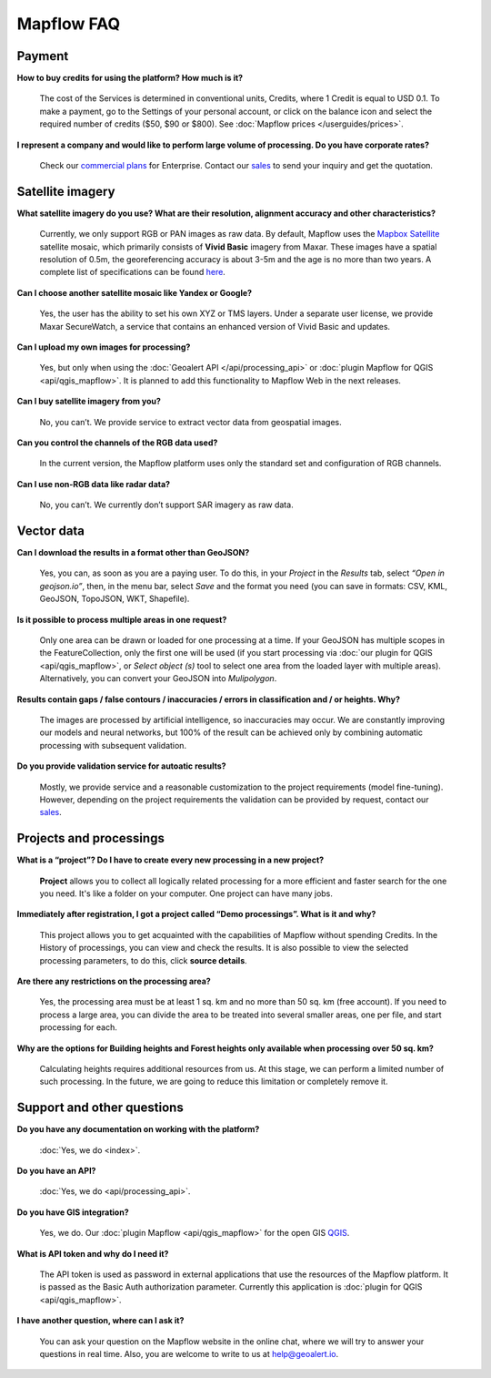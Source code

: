 Mapflow FAQ
============

Payment
---------
**How to buy credits for using the platform? How much is it?**

    The cost of the Services is determined in conventional units, Credits, where 1 Credit is equal to USD 0.1. To make a payment, go to the Settings of your personal account, or click on the balance icon and select the required number of credits ($50, $90 or $800). See :doc:`Mapflow prices </userguides/prices>`.

**I represent a company and would like to perform large volume of processing. Do you have corporate rates?**

    Check our `commercial plans <https://mapflow.ai/pricing>`_ for Enterprise. Contact our `sales <https://geoalert.io/#contacts>`_ to send your inquiry and get the quotation.


Satellite imagery
------------------

**What satellite imagery do you use? What are their resolution, alignment accuracy and other characteristics?**

    Currently, we only support RGB or PAN images as raw data. By default, Mapflow uses the `Mapbox Satellite <https://www.mapbox.com/maps/satellite>`_ satellite mosaic, which primarily consists of **Vivid Basic** imagery from Maxar. These images have a spatial resolution of 0.5m, the georeferencing accuracy is about 3-5m and the age is no more than two years. A complete list of specifications can be found `here <https://content.cdntwrk.com/files/aT0xMzU5MTQ1JnY9MiZpc3N1ZU5hbWU9aW1hZ2VyeS1iYXNlbWFwcyZjbWQ9ZCZzaWc9ODIwZWU1NGQ1Mjc4ZTYyNzJlMDBjZjM4ZDI3YjNhMjI%253D>`_.

**Can I choose another satellite mosaic like Yandex or Google?**

    Yes, the user has the ability to set his own XYZ or TMS layers. Under a separate user license, we provide Maxar SecureWatch, a service that contains an enhanced version of Vivid Basic and updates.

**Can I upload my own images for processing?**

    Yes, but only when using the :doc:`Geoalert API </api/processing_api>` or :doc:`plugin Mapflow for QGIS <api/qgis_mapflow>`. It is planned to add this functionality to Mapflow Web in the next releases.


**Can I buy satellite imagery from you?**

    No, you can’t.  We provide service to extract vector data from geospatial images.

**Can you control the channels of the RGB data used?**

    In the current version, the Mapflow platform uses only the standard set and configuration of RGB channels.


**Can I use non-RGB data like radar data?**

    No, you can’t. We currently don’t support SAR imagery as raw data.

Vector data
------------

**Can I download the results in a format other than GeoJSON?**

    Yes, you can, as soon as you are a paying user. To do this, in your *Project* in the *Results* tab, select *“Open in geojson.io”*, then, in the menu bar, select *Save* and the format you need (you can save in formats: CSV, KML, GeoJSON, TopoJSON, WKT, Shapefile).

**Is it possible to process multiple areas in one request?**

    Only one area can be drawn or loaded for one processing at a time. If your GeoJSON has multiple scopes in the FeatureCollection, only the first one will be used (if you start processing via :doc:`our plugin for QGIS <api/qgis_mapflow>`, or *Select object (s)* tool to select one area from the loaded layer with multiple areas). Alternatively, you can convert your GeoJSON into *Mulipolygon*.

**Results contain gaps / false contours / inaccuracies / errors in classification and / or heights. Why?**

    The images are processed by artificial intelligence, so inaccuracies may occur. We are constantly improving our models and neural networks, but 100% of the result can be achieved only by combining automatic processing with subsequent validation.

**Do you provide validation service for autoatic results?**

    Mostly, we provide service and a reasonable customization to the project requirements (model fine-tuning). However, depending on the project requirements the validation can be provided by request, contact our `sales <https://geoalert.io/#contacts>`_.

Projects and processings
------------------------

**What is a “project”? Do I have to create every new processing in a new project?**

    **Project** allows you to collect all logically related processing for a more efficient and faster search for the one you need. It's like a folder on your computer. One project can have many jobs.

**Immediately after registration, I got a project called “Demo processings”. What is it and why?**

    This project allows you to get acquainted with the capabilities of Mapflow without spending Credits. In the History of processings, you can view and check the results. It is also possible to view the selected processing parameters, to do this, click **source details**.

**Are there any restrictions on the processing area?**

    Yes, the processing area must be at least 1 sq. km and no more than 50 sq. km (free account). If you need to process a large area, you can divide the area to be treated into several smaller areas, one per file, and start processing for each.

**Why are the options for Building heights and Forest heights only available when processing over 50 sq. km?**

    Calculating heights requires additional resources from us. At this stage, we can perform a limited number of such processing. In the future, we are going to reduce this limitation or completely remove it.

Support and other questions
----------------------------

**Do you have any documentation on working with the platform?**

   :doc:`Yes, we do <index>`.

**Do you have an API?**

    :doc:`Yes, we do <api/processing_api>`.

**Do you have GIS integration?**

    Yes, we do. Our :doc:`plugin Mapflow <api/qgis_mapflow>` for the open GIS `QGIS <https://qgis.org/ru/site/forusers/download.html>`_.

**What is API token and why do I need it?**

     The API token is used as password in external applications that use the resources of the Mapflow platform. It is passed as the Basic Auth authorization parameter. Currently this application is :doc:`plugin for QGIS <api/qgis_mapflow>`.
    
**I have another question, where can I ask it?**

    You can ask your question on the Mapflow website in the online chat, where we will try to answer your questions in real time. Also, you are welcome to write to us at `help@geoalert.io <mailto:help@geoalert.io>`_.
